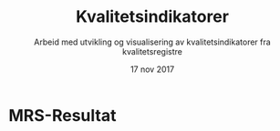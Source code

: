 #+Title: Kvalitetsindikatorer
#+Author: Arbeid med utvikling og visualisering av kvalitetsindikatorer fra kvalitetsregistre
#+Date: 17 nov 2017


#+REVEAL_THEME: beige
#+REVEAL_HLEVEL: 2
#+REVEAL_TRANS: default

#+REVEAL_TITLE_SLIDE_TEMPLATE: <h1>%t</h1><h3>%a</d><h5>%d</h5>
#+REVEAL_TITLE_SLIDE_BACKGROUND: #6baed6

#+ATTR_HTML: :height 20%, :width 30%
[[./images/logo.svg]]


#+options: reveal_slide_number:nil reveal_progress:t reveal_control:t
#+options: toc:nil num:nil

* MRS-Resultat
